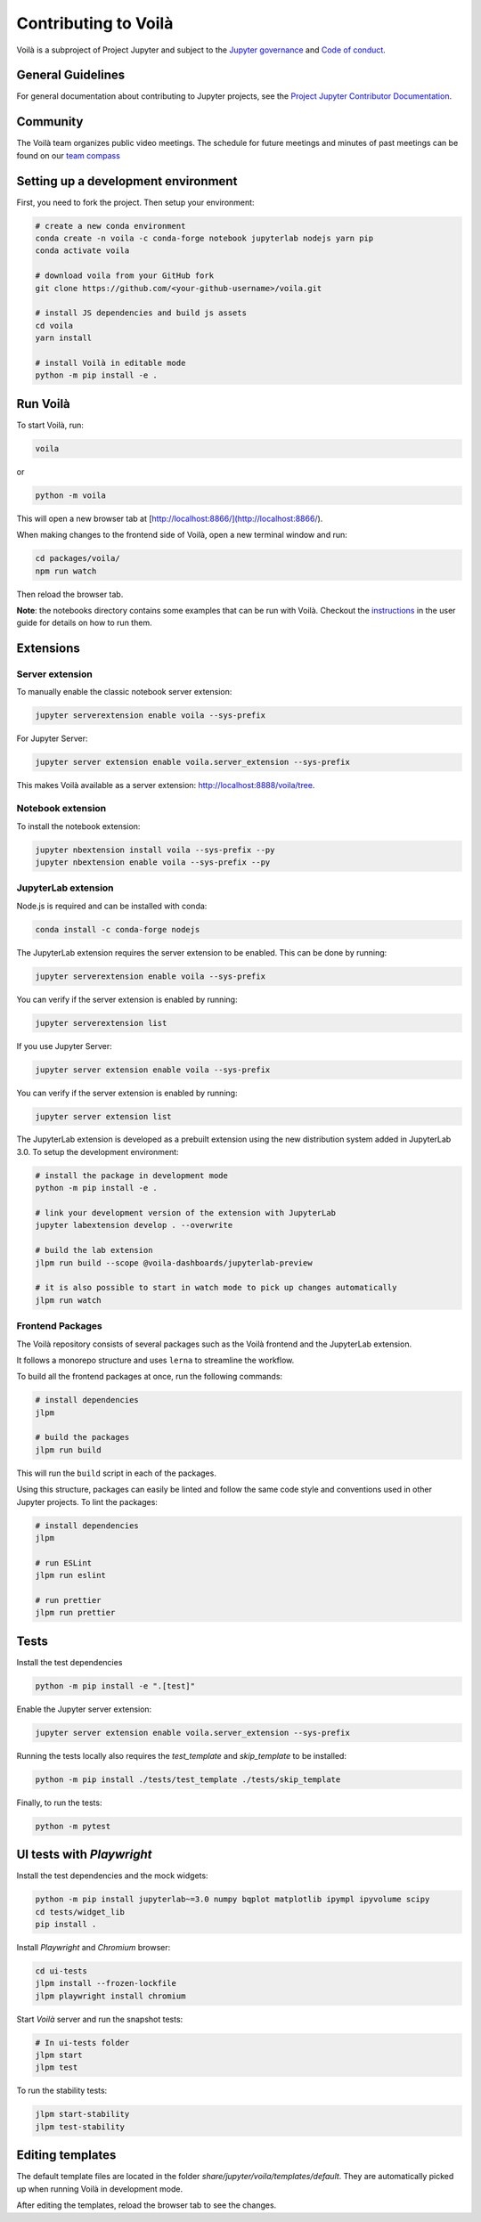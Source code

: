 .. Copyright (c) 2018, Voilà Contributors
   Copyright (c) 2018, QuantStack

   Distributed under the terms of the BSD 3-Clause License.

   The full license is in the file LICENSE, distributed with this software.

.. _contribute:

=====================
Contributing to Voilà
=====================

Voilà is a subproject of Project Jupyter and subject to the `Jupyter governance <https://github.com/jupyter/governance>`_ and `Code of conduct <https://github.com/jupyter/governance/blob/master/conduct/code_of_conduct.md>`_.

General Guidelines
==================

For general documentation about contributing to Jupyter projects, see the `Project Jupyter Contributor Documentation <https://jupyter.readthedocs.io/en/latest/contributing/content-contributor.html>`_.

Community
=========

The Voilà team organizes public video meetings. The schedule for future meetings and minutes of past meetings can be found on our `team compass <https://voila-dashboards.github.io/>`_

Setting up a development environment
====================================

First, you need to fork the project. Then setup your environment:

.. code-block:: bash

   # create a new conda environment
   conda create -n voila -c conda-forge notebook jupyterlab nodejs yarn pip
   conda activate voila

   # download voila from your GitHub fork
   git clone https://github.com/<your-github-username>/voila.git

   # install JS dependencies and build js assets
   cd voila
   yarn install

   # install Voilà in editable mode
   python -m pip install -e .

Run Voilà
=========

To start Voilà, run:

.. code-block:: bash

   voila

or

.. code-block:: bash

   python -m voila

This will open a new browser tab at [http://localhost:8866/](http://localhost:8866/).

When making changes to the frontend side of Voilà, open a new terminal window and run:

.. code-block:: bash

   cd packages/voila/
   npm run watch

Then reload the browser tab.

**Note**: the notebooks directory contains some examples that can be run with Voilà.
Checkout the `instructions <using.html#the-example-notebooks>`__ in the user guide
for details on how to run them.

Extensions
==========

Server extension
----------------

To manually enable the classic notebook server extension:

.. code-block:: bash

   jupyter serverextension enable voila --sys-prefix

For Jupyter Server:

.. code-block:: bash

   jupyter server extension enable voila.server_extension --sys-prefix

This makes Voilà available as a server extension: `http://localhost:8888/voila/tree <http://localhost:8888/voila/tree>`_.

Notebook extension
------------------

To install the notebook extension:

.. code-block:: bash

   jupyter nbextension install voila --sys-prefix --py
   jupyter nbextension enable voila --sys-prefix --py

JupyterLab extension
--------------------

Node.js is required and can be installed with conda:

.. code-block:: bash

   conda install -c conda-forge nodejs

The JupyterLab extension requires the server extension to be enabled. This can be done by running:

.. code-block:: bash

   jupyter serverextension enable voila --sys-prefix

You can verify if the server extension is enabled by running:

.. code-block:: bash

   jupyter serverextension list


If you use Jupyter Server:

.. code-block:: bash

   jupyter server extension enable voila --sys-prefix

You can verify if the server extension is enabled by running:

.. code-block:: bash

   jupyter server extension list

The JupyterLab extension is developed as a prebuilt extension using the new distribution system
added in JupyterLab 3.0. To setup the development environment:

.. code-block:: bash

   # install the package in development mode
   python -m pip install -e .

   # link your development version of the extension with JupyterLab
   jupyter labextension develop . --overwrite

   # build the lab extension
   jlpm run build --scope @voila-dashboards/jupyterlab-preview

   # it is also possible to start in watch mode to pick up changes automatically
   jlpm run watch


Frontend Packages
-----------------

The Voilà repository consists of several packages such as the Voilà frontend and the JupyterLab extension.

It follows a monorepo structure and uses ``lerna`` to streamline the workflow.

To build all the frontend packages at once, run the following commands:

.. code-block:: bash

   # install dependencies
   jlpm

   # build the packages
   jlpm run build

This will run the ``build`` script in each of the packages.

Using this structure, packages can easily be linted and follow the same code style and conventions used in other Jupyter projects.
To lint the packages:

.. code-block:: bash

   # install dependencies
   jlpm

   # run ESLint
   jlpm run eslint

   # run prettier
   jlpm run prettier


Tests
=====

Install the test dependencies

.. code-block:: bash

   python -m pip install -e ".[test]"

Enable the Jupyter server extension:

.. code-block:: bash

   jupyter server extension enable voila.server_extension --sys-prefix

Running the tests locally also requires the `test_template` and `skip_template` to be installed:

.. code-block:: bash

   python -m pip install ./tests/test_template ./tests/skip_template

Finally, to run the tests:

.. code-block:: bash

   python -m pytest

UI tests with `Playwright`
==========================

Install the test dependencies and the mock widgets:

.. code-block:: bash

   python -m pip install jupyterlab~=3.0 numpy bqplot matplotlib ipympl ipyvolume scipy
   cd tests/widget_lib
   pip install .

Install `Playwright` and `Chromium` browser:

.. code-block:: bash

   cd ui-tests
   jlpm install --frozen-lockfile
   jlpm playwright install chromium

Start `Voilà` server and run the snapshot tests: 

.. code-block:: bash

   # In ui-tests folder
   jlpm start
   jlpm test

To run the stability tests:

.. code-block:: bash

   jlpm start-stability
   jlpm test-stability

Editing templates
=================

The default template files are located in the folder `share/jupyter/voila/templates/default`. They are automatically picked up when running Voilà in development mode.

After editing the templates, reload the browser tab to see the changes.


